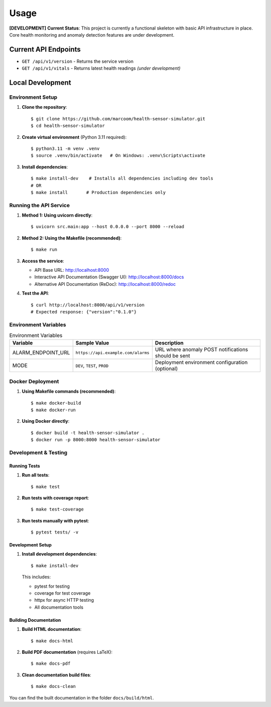 Usage
=====

**[DEVELOPMENT]** **Current Status**: This project is currently a functional skeleton with basic API infrastructure in place. Core health monitoring and anomaly detection features are under development.

Current API Endpoints
---------------------

- ``GET /api/v1/version`` - Returns the service version
- ``GET /api/v1/vitals`` - Returns latest health readings *(under development)*

Local Development
-----------------

Environment Setup
:::::::::::::::::

1. **Clone the repository**::

    $ git clone https://github.com/marcoom/health-sensor-simulator.git
    $ cd health-sensor-simulator

2. **Create virtual environment** (Python 3.11 required)::

    $ python3.11 -m venv .venv
    $ source .venv/bin/activate   # On Windows: .venv\Scripts\activate

3. **Install dependencies**::

    $ make install-dev    # Installs all dependencies including dev tools
    # OR
    $ make install       # Production dependencies only

Running the API Service
:::::::::::::::::::::::

1. **Method 1: Using uvicorn directly**::

    $ uvicorn src.main:app --host 0.0.0.0 --port 8000 --reload

2. **Method 2: Using the Makefile (recommended)**::

    $ make run

3. **Access the service**:

   - API Base URL: http://localhost:8000
   - Interactive API Documentation (Swagger UI): http://localhost:8000/docs
   - Alternative API Documentation (ReDoc): http://localhost:8000/redoc

4. **Test the API**::

    $ curl http://localhost:8000/api/v1/version
    # Expected response: {"version":"0.1.0"}

Environment Variables
:::::::::::::::::::::

.. list-table:: Environment Variables
   :widths: 15 25 50
   :header-rows: 1

   * - Variable
     - Sample Value
     - Description
   * - ALARM_ENDPOINT_URL
     - ``https://api.example.com/alarms``
     - URL where anomaly POST notifications should be sent
   * - MODE
     - ``DEV``, ``TEST``, ``PROD``
     - Deployment environment configuration (optional)

Docker Deployment
:::::::::::::::::

1. **Using Makefile commands (recommended)**::

    $ make docker-build
    $ make docker-run

2. **Using Docker directly**::

    $ docker build -t health-sensor-simulator .
    $ docker run -p 8000:8000 health-sensor-simulator


Development & Testing
:::::::::::::::::::::

Running Tests
+++++++++++++

1. **Run all tests**::

    $ make test

2. **Run tests with coverage report**::

    $ make test-coverage

3. **Run tests manually with pytest**::

    $ pytest tests/ -v

Development Setup
+++++++++++++++++

1. **Install development dependencies**::

    $ make install-dev

   This includes:
   
   - pytest for testing
   - coverage for test coverage  
   - httpx for async HTTP testing
   - All documentation tools

Building Documentation
++++++++++++++++++++++

1. **Build HTML documentation**::

    $ make docs-html

2. **Build PDF documentation** (requires LaTeX)::

    $ make docs-pdf

3. **Clean documentation build files**::

    $ make docs-clean

You can find the built documentation in the folder ``docs/build/html``.